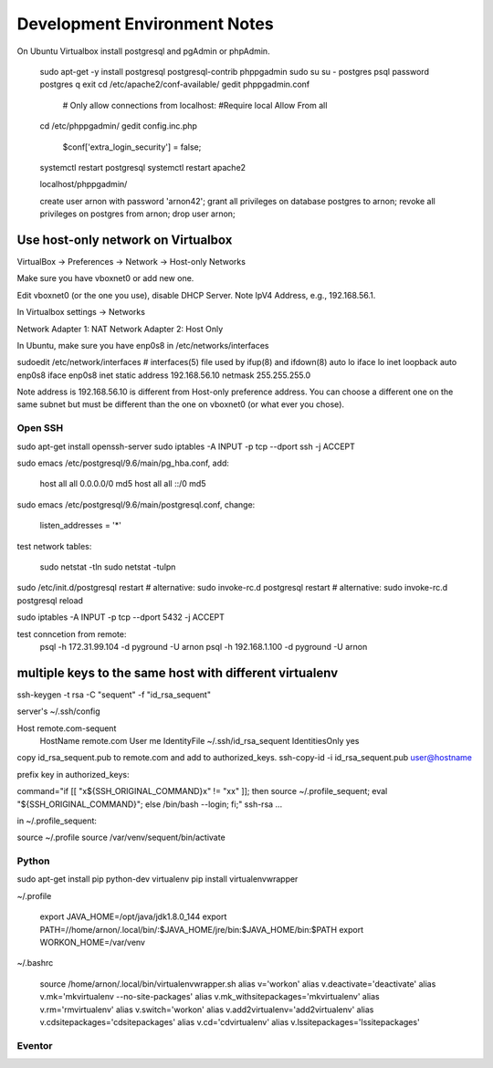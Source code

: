 =============================
Development Environment Notes
=============================


On Ubuntu Virtualbox install postgresql and pgAdmin or phpAdmin.

    sudo apt-get -y install postgresql postgresql-contrib phppgadmin
    sudo su
    su - postgres
    psql
    \password postgres
    \q
    exit
    cd /etc/apache2/conf-available/
    gedit phppgadmin.conf

        # Only allow connections from localhost:
        #Require local
        Allow From all

    cd /etc/phppgadmin/
    gedit config.inc.php

        $conf['extra_login_security'] = false;

    systemctl restart postgresql
    systemctl restart apache2

    localhost/phppgadmin/

    create user arnon with password 'arnon42';
    grant all privileges on database postgres to arnon;
    revoke all privileges on postgres from arnon;
    drop user arnon;



Use host-only network on Virtualbox
-----------------------------------

VirtualBox -> Preferences -> Network -> Host-only Networks

Make sure you have vboxnet0 or add new one.

Edit vboxnet0 (or the one you use), disable DHCP Server.  Note IpV4 Address, e.g.,  192.168.56.1.

In Virtualbox settings -> Networks

Network Adapter 1: NAT
Network Adapter 2: Host Only

In Ubuntu, make sure you have enp0s8 in /etc/networks/interfaces

sudoedit /etc/network/interfaces
# interfaces(5) file used by ifup(8) and ifdown(8)
auto lo
iface lo inet loopback
auto enp0s8
iface enp0s8 inet static
address 192.168.56.10
netmask 255.255.255.0

Note address is 192.168.56.10 is different from Host-only preference address.  You can choose a different one on the same subnet but must be different than the one on vboxnet0 (or what ever you chose).


Open SSH
========

sudo apt-get install openssh-server
sudo iptables -A INPUT -p tcp --dport ssh -j ACCEPT


sudo emacs /etc/postgresql/9.6/main/pg_hba.conf, add:

    host    all             all             0.0.0.0/0               md5
    host    all             all             ::/0                    md5

sudo emacs /etc/postgresql/9.6/main/postgresql.conf, change:

    listen_addresses = '*'

test network tables:

    sudo netstat -tln
    sudo netstat -tulpn

sudo /etc/init.d/postgresql restart
# alternative: sudo invoke-rc.d postgresql restart
# alternative: sudo invoke-rc.d postgresql reload

sudo iptables -A INPUT -p tcp --dport 5432 -j ACCEPT

test conncetion from remote:
    psql -h 172.31.99.104 -d pyground -U arnon
    psql -h 192.168.1.100 -d pyground -U arnon

multiple keys to the same host with different virtualenv
--------------------------------------------------------

ssh-keygen -t rsa -C "sequent" -f "id_rsa_sequent"

server's ~/.ssh/config

Host remote.com-sequent
     HostName remote.com
     User me
     IdentityFile ~/.ssh/id_rsa_sequent
     IdentitiesOnly yes

copy id_rsa_sequent.pub  to remote.com and add to authorized_keys.
ssh-copy-id -i id_rsa_sequent.pub user@hostname

prefix key in authorized_keys:

command="if [[ \"x${SSH_ORIGINAL_COMMAND}x\" != \"xx\" ]]; then source ~/.profile_sequent; eval \"${SSH_ORIGINAL_COMMAND}\"; else /bin/bash --login; fi;" ssh-rsa ...

in ~/.profile_sequent:

source ~/.profile
source /var/venv/sequent/bin/activate



Python
======

sudo apt-get install pip python-dev virtualenv
pip install virtualenvwrapper

~/.profile

    export JAVA_HOME=/opt/java/jdk1.8.0_144
    export PATH=//home/arnon/.local/bin/:$JAVA_HOME/jre/bin:$JAVA_HOME/bin:$PATH
    export WORKON_HOME=/var/venv

~/.bashrc

    source /home/arnon/.local/bin/virtualenvwrapper.sh
    alias v='workon'
    alias v.deactivate='deactivate'
    alias v.mk='mkvirtualenv --no-site-packages'
    alias v.mk_withsitepackages='mkvirtualenv'
    alias v.rm='rmvirtualenv'
    alias v.switch='workon'
    alias v.add2virtualenv='add2virtualenv'
    alias v.cdsitepackages='cdsitepackages'
    alias v.cd='cdvirtualenv'
    alias v.lssitepackages='lssitepackages'

Eventor
=======
